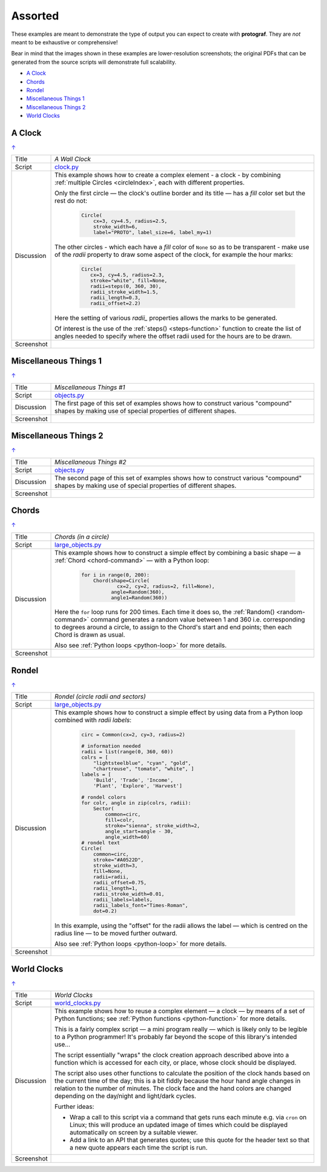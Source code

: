 ========
Assorted
========

.. |dash| unicode:: U+2014 .. EM DASH SIGN

These examples are meant to demonstrate the type of output you can expect
to create with **protograf**.  They are *not* meant to be exhaustive or
comprehensive!

Bear in mind that the images shown in these examples are lower-resolution
screenshots; the original PDFs that can be generated from the source scripts
will demonstrate full scalability.

.. _table-of-contents-exvar:

- `A Clock`_
- `Chords`_
- `Rondel`_
- `Miscellaneous Things 1`_
- `Miscellaneous Things 2`_
- `World Clocks`_

A Clock
=======
`↑ <table-of-contents-exvar_>`_

=========== ==================================================================
Title       *A Wall Clock*
----------- ------------------------------------------------------------------
Script      `clock.py <https://github.com/gamesbook/protograf/blob/master/examples/various/clock.py>`_
----------- ------------------------------------------------------------------
Discussion  This example shows how to create a complex element - a clock - by
            combining :ref:`multiple Circles <circleIndex>`, each
            with different properties.

            Only the first circle |dash| the clock's outline border and its
            title |dash| has a *fill* color set but the rest do not:

              .. code:: python

                Circle(
                    cx=3, cy=4.5, radius=2.5,
                    stroke_width=6,
                    label="PROTO", label_size=6, label_my=1)

            The other circles - which each have a *fill* color of ``None`` so
            as to be transparent - make use of the *radii* property to draw
            some aspect of the clock, for example the hour marks:

              .. code:: python

                Circle(
                   cx=3, cy=4.5, radius=2.3,
                   stroke="white", fill=None,
                   radii=steps(0, 360, 30),
                   radii_stroke_width=1.5,
                   radii_length=0.3,
                   radii_offset=2.2)

            Here the setting of various *radii_* properties allows the marks
            to be generated.

            Of interest is the use of the :ref:`steps() <steps-function>`
            function to create the list of angles needed to specify where
            the offset radii used for the hours are to be drawn.

----------- ------------------------------------------------------------------
Screenshot  .. image:: images/various/clock.png
               :width: 50%
=========== ==================================================================


Miscellaneous Things 1
======================
`↑ <table-of-contents-exvar_>`_

=========== ==================================================================
Title       *Miscellaneous Things #1*
----------- ------------------------------------------------------------------
Script      `objects.py <https://github.com/gamesbook/protograf/blob/master/examples/various/objects.py>`_
----------- ------------------------------------------------------------------
Discussion  The first page of this set of examples shows how to construct
            various "compound" shapes by making use of special properties of
            different shapes.
----------- ------------------------------------------------------------------
Screenshot  .. image:: images/various/objects_1.png
               :width: 90%
=========== ==================================================================


Miscellaneous Things 2
======================
`↑ <table-of-contents-exvar_>`_

=========== ==================================================================
Title       *Miscellaneous Things #2*
----------- ------------------------------------------------------------------
Script      `objects.py <https://github.com/gamesbook/protograf/blob/master/examples/various/objects.py>`_
----------- ------------------------------------------------------------------
Discussion  The second page of this set of examples shows how to construct
            various "compound" shapes by making use of special properties of
            different shapes.
----------- ------------------------------------------------------------------
Screenshot  .. image:: images/various/objects_2.png
               :width: 90%
=========== ==================================================================


Chords
======
`↑ <table-of-contents-exvar_>`_

=========== ==================================================================
Title       *Chords (in a circle)*
----------- ------------------------------------------------------------------
Script      `large_objects.py <https://github.com/gamesbook/protograf/blob/master/examples/various/large_objects.py>`_
----------- ------------------------------------------------------------------
Discussion  This example shows how to construct a simple effect by combining
            a basic shape |dash| a :ref:`Chord <chord-command>` |dash| with a
            Python loop:

              .. code:: python

               for i in range(0, 200):
                   Chord(shape=Circle(
                           cx=2, cy=2, radius=2, fill=None),
                         angle=Random(360),
                         angle1=Random(360))

            Here the ``for`` loop runs for 200 times. Each time it does so,
            the :ref:`Random() <random-command>`  command generates a random
            value between 1 and 360 i.e. corresponding to degrees around a
            circle, to assign to the Chord's start and end points; then each
            Chord is drawn as usual.

            Also see :ref:`Python loops <python-loop>` for more details.
----------- ------------------------------------------------------------------
Screenshot  .. image:: images/various/chords.png
               :width: 40%
=========== ==================================================================


Rondel
======
`↑ <table-of-contents-exvar_>`_

=========== ==================================================================
Title       *Rondel (circle radii and sectors)*
----------- ------------------------------------------------------------------
Script      `large_objects.py <https://github.com/gamesbook/protograf/blob/master/examples/various/large_objects.py>`_
----------- ------------------------------------------------------------------
Discussion  This example shows how to construct a simple effect by using
            data from a Python loop combined with *radii labels*:

              .. code:: python

                circ = Common(cx=2, cy=3, radius=2)

                # information needed
                radii = list(range(0, 360, 60))
                colrs = [
                    "lightsteelblue", "cyan", "gold",
                    "chartreuse", "tomato", "white", ]
                labels = [
                    'Build', 'Trade', 'Income',
                    'Plant', 'Explore', 'Harvest']

                # rondel colors
                for colr, angle in zip(colrs, radii):
                    Sector(
                        common=circ,
                        fill=colr,
                        stroke="sienna", stroke_width=2,
                        angle_start=angle - 30,
                        angle_width=60)
                # rondel text
                Circle(
                    common=circ,
                    stroke="#A0522D",
                    stroke_width=3,
                    fill=None,
                    radii=radii,
                    radii_offset=0.75,
                    radii_length=1,
                    radii_stroke_width=0.01,
                    radii_labels=labels,
                    radii_labels_font="Times-Roman",
                    dot=0.2)

            In this example, using the "offset" for the radii allows the
            label |dash| which is centred on the radius line |dash| to
            be moved further outward.

            Also see :ref:`Python loops <python-loop>` for more
            details.
----------- ------------------------------------------------------------------
Screenshot  .. image:: images/various/rondel.png
               :width: 50%
=========== ==================================================================


World Clocks
============
`↑ <table-of-contents-exvar_>`_

=========== ==================================================================
Title       *World Clocks*
----------- ------------------------------------------------------------------
Script      `world_clocks.py <https://github.com/gamesbook/protograf/blob/master/examples/various/world_clocks.py>`_
----------- ------------------------------------------------------------------
Discussion  This example shows how to reuse a complex element |dash| a clock
            |dash| by means of a set of Python functions; see
            :ref:`Python functions <python-function>` for more
            details.

            This is a fairly complex script |dash| a mini program really |dash|
            which is likely only to be legible to a Python programmer! It's
            probably far beyond the scope of this library's intended use...

            The script essentially "wraps" the clock creation approach
            described above into a function which is accessed for each city,
            or place, whose clock should be displayed.

            The script also uses other functions to calculate the position
            of the clock hands based on the current time of the day; this is
            a bit fiddly because the hour hand angle changes in relation to
            the number of minutes. The clock face and the hand colors are
            changed depending on the day/night and light/dark cycles.

            Further ideas:

            -  Wrap a call to this script via a command that gets runs each
               minute e.g. via ``cron`` on Linux; this will produce an updated
               image of times which could be displayed automatically on screen
               by a suitable viewer.
            -  Add a link to an API that generates quotes; use this quote for
               the header text so that a new quote appears each time the script
               is run.
----------- ------------------------------------------------------------------
Screenshot  .. image:: images/various/world_clocks.png
               :width: 90%
=========== ==================================================================
